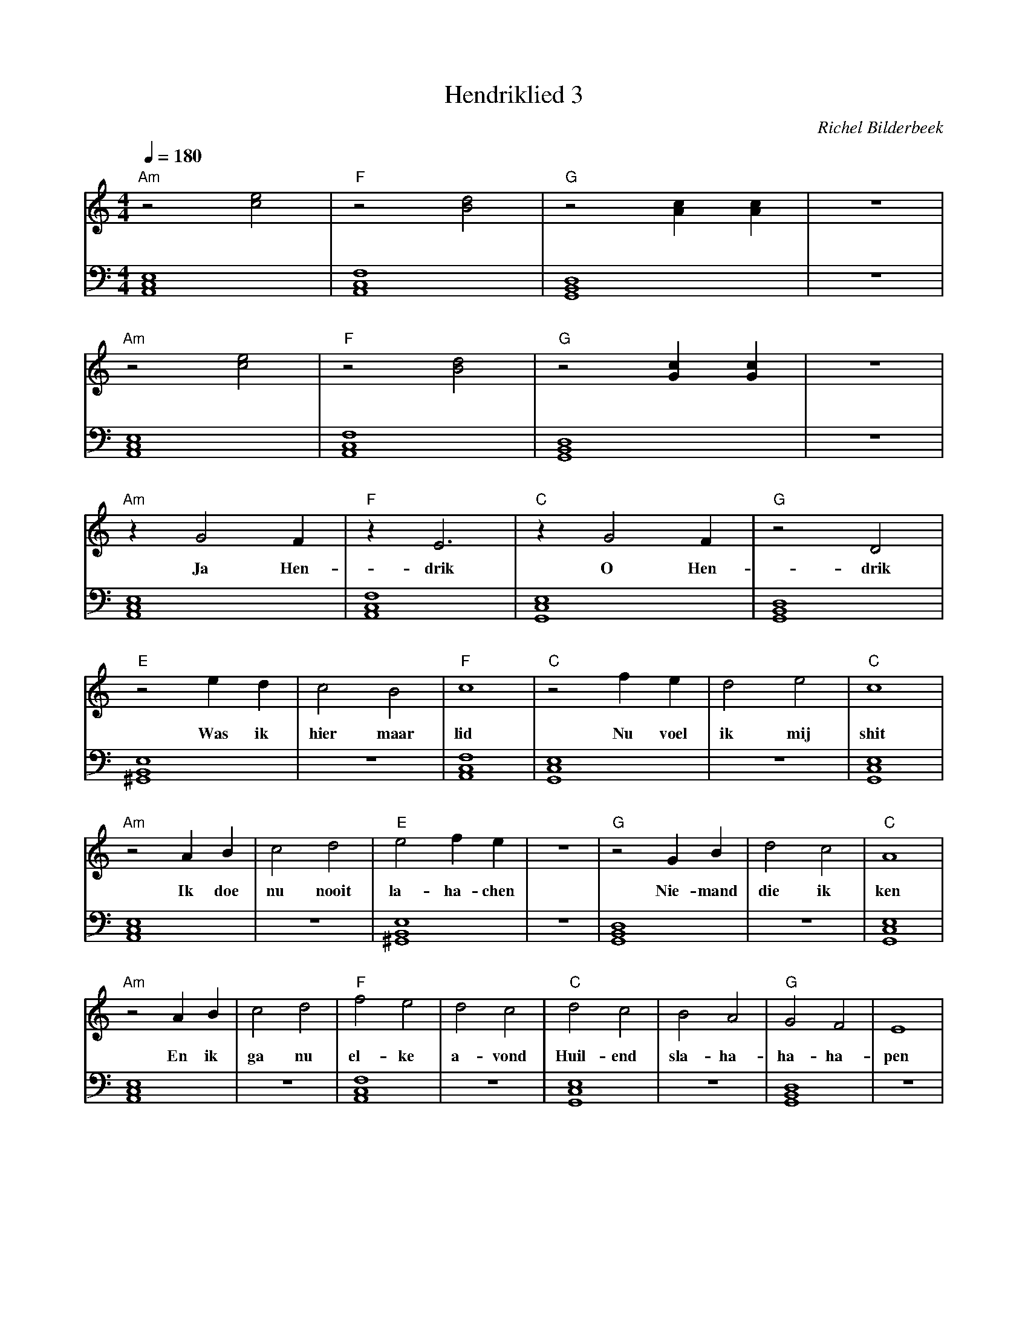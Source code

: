 X:1
T:Hendriklied 3
C:Richel Bilderbeek
%Lyrics written by Richel Bilderbeek
%On the 3rd May 2002
%From http://www.richelbilderbeek.nl/SongHendriklied3.htm
L:1/4
Q:1/4=180
M:4/4
K:C
V:V1 clef=treble
V:V2 clef=bass
%
% Am: [A,,C,E,]
% B: [^F,,B,,^E,]
% C: [G,,C,E,]
% Dm: [A,,D,F,]
% Dm7: [F,,A,,C,]
% D: [^F,,A,,D,]
% E: [^G,,B,,E,]
% F: [A,,C,F,]
% G: [G,,B,,D,]
%
% Intro 1/2
%
[V:V1]  "Am"z2 [ce]2   | "F"z2 [Bd]2   | "G"z2 [Ac] [Ac]       | z4 |
w:         ~       |    ~       | ~                 |    |
[V:V2]  [A,,C,E,]4 | [A,,C,F,]4 | [G,,B,,D,]4        | z4 |
%
%
% Intro 2/2
%
[V:V1]  "Am"z2 [ce]2   | "F"z2 [Bd]2   | "G"z2 [Gc] [Gc]       | z4 |
w:         ~       |    ~       |        ~          |    |
[V:V2]  [A,,C,E,]4 | [A,,C,F,]4 | [G,,B,,D,]4        | z4 |
%
% Verse 1 1/7
%
[V:V1] "Am"z G2 F     | "F"z E3       | "C"z G2 F     | "G"z2 D2       |
w:       Ja Hen-  | drik       | O Hen-     | drik        |
[V:V2] [A,,C,E,]4 | [A,,C,F,]4 | [G,,C,E,]4 | [G,,B,,D,]4 | 
%
% Verse 1 2/7
%
[V:V1]  "E"z2 e   d  | c2    B2   | "F"c4     | "C"z2 f e  | d2 e2  | "C"c4      |
w:      Was ik       | hier maar  | lid        | Nu voel    | ik mij | shit       |
[V:V2]  [^G,,B,,E,]4 | z4         | [A,,C,F,]4 | [G,,C,E,]4 | z4     | [G,,C,E,]4 |
%
% Verse 1 3/7
%
[V:V1]  "Am"z2 A  B | c2    d2 | "E"e2 f e    | z4 | "G"z2 G B   | d2 c2  | "C"A4         |
w:         Ik doe   | nu nooit | la-ha-chen   |    | Nie- mand   | die ik | ken        |
[V:V2]  [A,,C,E,]4  | z4       | [^G,,B,,E,]4 | z4 | [G,,B,,D,]4 | z4     | [G,,C,E,]4 |
%
% Verse 1 4/7
%
[V:V1]  "Am"z2 A  B | c2  d2 | "F"f2  e2  | d2 c2  | "C"d2 c2    | B2  A2  | "G"G2 F2    | E4  |
w:         En ik    | ga  nu | el-ke      | a-vond | Huil-end    | sla-ha- | ha-ha-      | pen |
[V:V2]  [A,,C,E,]4  | z4     | [A,,C,F,]4 | z4     | [G,,C,E,]4  | z4      | [G,,B,,D,]4 | z4  |
%
% Verse 1 6/7
%
[V:V1]  F G/2 A/2 B/2 c/2 d/2 e/2  | "E"e4        | z d  c2  | "G"B4       | "D"d4         | z c   B2   | "Dm7"A4     |
w:                                 | Tot          |   op een | dag         | mamma         | tegen mij | zei         |
[V:V2]  z4                         | [^G,,B,,E,]4 | z4       | [G,,B,,D,]4 | [^F,,A,,D,]4  | z4         | [F,,A,,C,]4 |
%
% Verse 1 7/7
%
[V:V1] "C"d4      | c2   B2  | "G"A4       | "B"B2 A2      | G2  ^F2  | "Dm7"E4     |
w:     wordt      | eens ge- | lukkig      | Ga toch       | erg-ens  | bij         |
[V:V2] [G,,C,E,]4 | z4       | [G,,B,,D,]4 | [^F,,B,,^E,]4 | z4       | [F,,A,,C,]4 |
%
%
%
% Verse 2 1/7
%
[V:V1] z4 |F G/2 A/2 B/2 c/2 d/2 e/2 | z G2 F     | z E3       | z G2 F     | z2 D2       |
w:        |                          |   Ja Hen-  | drik       | O Hen-     | drik        |
[V:V2] z4 |z4                        | [A,,C,E,]4 | [A,,C,F,]4 | [G,,C,E,]4 | [G,,B,,D,]4 | 
%         |                          | Am         | F          | C          | G           | 
%
% Verse 2 2/7
%
[V:V1] z2 e      d  | c2    B2   | c4         | z2 f    e  | d2 e2  | c4         |
w:        kvoel  me | niet meer  | shit       |    Want ik | ben nu | lid        |
[V:V2] [^G,,B,,E,]4 | z4         | [A,,C,F,]4 | [G,,C,E,]4 | z4     | [G,,C,E,]4 |
%      E            | z4         | Dm         | F          |        | C          | 
%
% Verse 2 3/7
%
[V:V1] z2 A  B    | c2 d2       | e2 f  e      | z4 | z2 G   B    | d2   c2   | A4         |
w:        Ik doe  | nu heelveel | la-ha-chen   |    |    Met wel  | dui- zend | vrienden   |
[V:V2] [A,,C,E,]4 | z4          | [^G,,B,,E,]4 | z4 | [G,,B,,D,]4 | z4        | [G,,C,E,]4 |
%      Am         |             | E            |    | G           |           | C          | 
%
% Verse 2 4/7
%
[V:V1] z2 A  B    | c2  d2 | f2  e2     | d2 c2  | d2 c2                 | B2  A2  | G2 F2       | E4  |
w:        En ik   | ga  nu | el-ke      | a-vond | Zatalseen slagschip | sla-ha- | ha-ha-      | pen |
[V:V2] [A,,C,E,]4 | z4     | [A,,C,F,]4 | z4     | [G,,C,E,]4            | z4      | [G,,B,,D,]4 | z4  |
%      Am         |        | F          |        | C                     |         | G           |     |
%
% Refrain
%
[V:V1] z G2 F     | z E3       | z G2 F     | z2 D2       |
w:       Ja Hen-  | drik       | O Hen-     | drik        |
[V:V2] [A,,C,E,]4 | [A,,C,F,]4 | [G,,C,E,]4 | [G,,B,,D,]4 | 
%      Am         | F          | C          | G           | 
%

